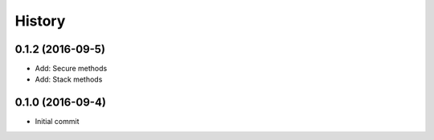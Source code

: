 .. :changelog:

History
-------
0.1.2 (2016-09-5)
++++++++++++++++++
* Add: Secure methods
* Add: Stack methods

0.1.0 (2016-09-4)
++++++++++++++++++
* Initial commit